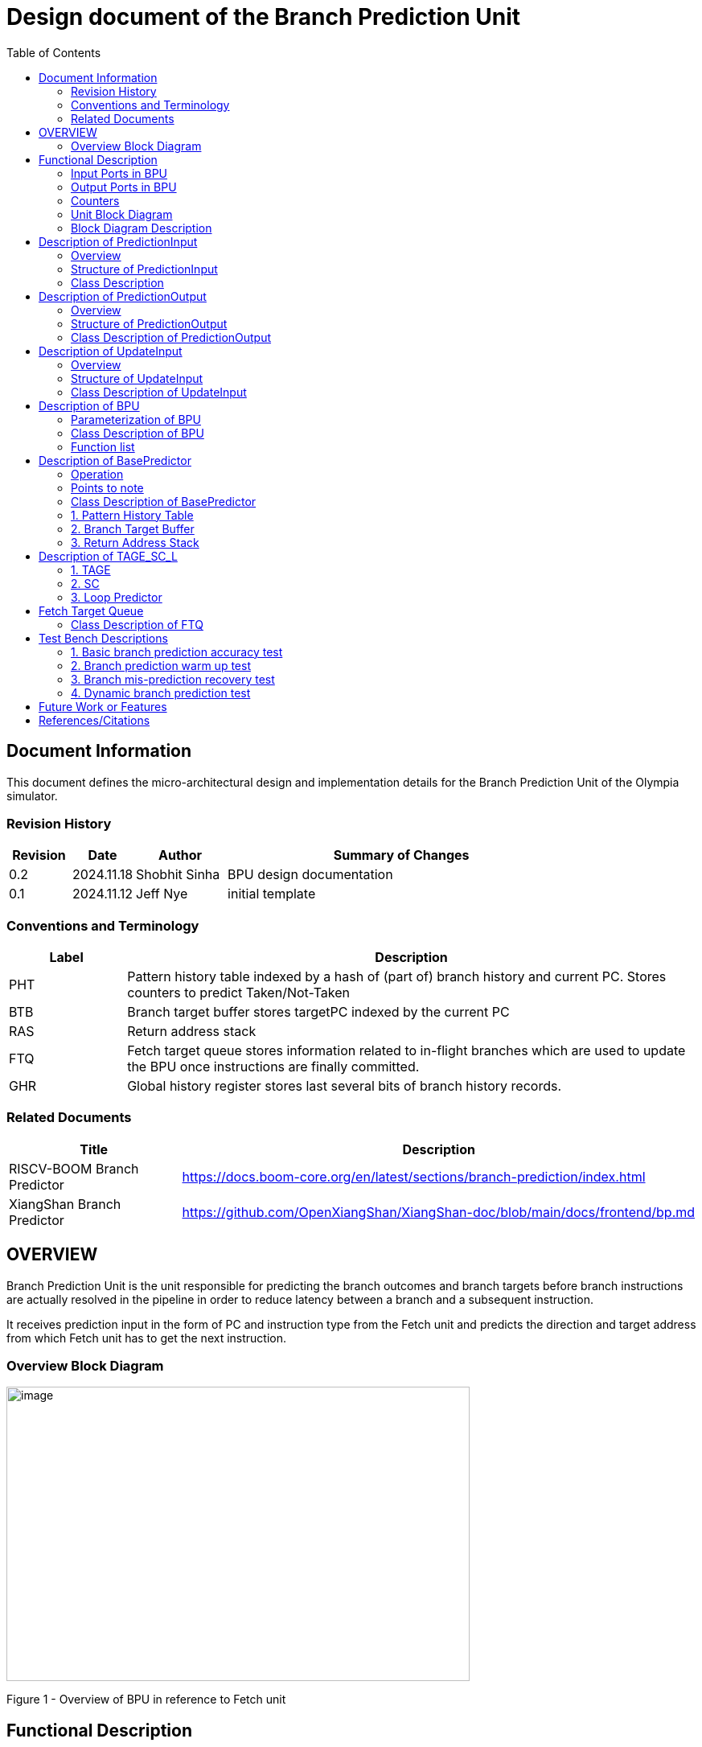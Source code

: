 :doctitle: Design document of the Branch Prediction Unit

:toc:

[[Document_Information]]
== Document Information

This document defines the micro-architectural design and
implementation details for the Branch Prediction Unit of
the Olympia simulator.

[[Revision_History]]
=== Revision History

[width="100%",cols="11%,11%,16%,62%",options="header",]
|===
|*Revision* |*Date*      |*Author*  |*Summary of Changes*
|0.2        | 2024.11.18 | Shobhit Sinha | BPU design documentation
|0.1        | 2024.11.12 | Jeff Nye | initial template
|===

[[Conventions_and_Terminology]]
=== Conventions and Terminology

[width="100%",cols="17%,83%",options="header",]
|===
|Label |Description
|PHT | Pattern history table indexed by a hash of (part of) branch history and
current PC. Stores counters to predict Taken/Not-Taken
|BTB| Branch target buffer stores targetPC indexed by the current PC
|RAS| Return address stack
|FTQ| Fetch target queue stores information related to in-flight branches
which are used to update the BPU once instructions are finally committed.
|GHR| Global history register stores last several bits of branch history records.
|===

[[Related_Documents]]
=== Related Documents

[width="100%",cols="25%,75%",options="header",]
|===
|*Title* |*Description*
| RISCV-BOOM Branch Predictor | https://docs.boom-core.org/en/latest/sections/branch-prediction/index.html
| XiangShan Branch Predictor| https://github.com/OpenXiangShan/XiangShan-doc/blob/main/docs/frontend/bp.md
|===

[[OVERVIEW]]
== OVERVIEW

Branch Prediction Unit is the unit responsible for predicting the branch
outcomes and branch targets before branch instructions are actually
resolved in the pipeline in order to reduce latency between a branch and a
subsequent instruction.

It receives prediction input in the form of PC and instruction type from the
Fetch unit and predicts the direction and target address from which Fetch unit
has to get the next instruction.


[[Overview_Block_Diagram]]
=== Overview Block Diagram

image:media/bpu_overview.png[image,width=576,height=366]

Figure 1 - Overview of BPU in reference to Fetch unit

[[Functional_Description]]
== Functional Description

Branch Prediction Unit in Olympia is a two-tiered branch predictor where the
first tier provides a simple but fast prediction. The second tier consists
of a more accurate predictor which can predict even complex branches but takes an
additional cycle.

[[Input_Ports_BPU]]
=== Input Ports in BPU

**  `in_fetch_prediction_credits` - To receive credits from Fetch unit to indicate availability
    of slots
**  `in_fetch_prediction_req` - To receive prediction requests from Fetch unit

**  `TODO-`: input port to receive de-allocated FTQ entry once that instruction packet is committed.

[[Corresponding_output_ports]]
==== Corresponding Output Ports

** `out_bpu_prediction_credits` - in Fetch.cpp. To send credits to BPU to indicate availability of
   slots.

** `out_bpu_prediction_req` - in Fetch.cpp. To send PredictionInput to BPU.


[[Output_Ports_BPU]]
=== Output Ports in BPU

** `out_fetch_prediction_res` - To send prediction result to Fetch unit

[[Corresponding_input_ports]]
==== Corresponding Input Ports

** `in_bpu_prediction_res` - in Fetch.cpp. To receive prediction result from BPU.

[[Counters]]
=== Counters

** `pred_req_num` - Total number of prediction requests made to BPU
** `num_mispred` - Total number of mis-predictions
** `mispred_perc` - Percentage of mis-predictions

[[Unit_Block_Diagram]]
=== Unit Block Diagram

image:media/bpu_uarch.png[image,width=800,height=366]

Figure 2 - Unit block diagram of BPU

[[Block_Diagram_Description]]
=== Block Diagram Description

BPU consists of a BasePredictor (which is accessed in the
first fetch cycle), a TAGE_SC_L-Predictor (which is also accessed
in the first fetch cycle), and an FTQ (a simple
queue) which stores the information of all in-flight branch instructions
and is required in order to update the BPU once instruction are finally
committed.

[[Description_of_PredictionInput]]
== Description of PredictionInput

Olympia's Branch Predictor API intends the implementation of Branch Predictor to
define custom PredictionInput

[[Overview_of_PredictionInput]]
===  Overview
PredictionInput is received by the BPU from the Fetch unit whenever a request for
the prediction is made. Based on the data provided by this input, BPU makes the
prediction.

[[Structure_of_PredictionInput]]
===  Structure of PredictionInput

**  Program counter
**  instruction type (branch, jump, or ret)

[[Class_Description]]
===  Class Description

**  `uint64_t PC`
**  `uint8_t  instType`

[[Description_of_PredictionOutput]]
== Description of PredictionOutput

Olympia's Branch Predictor API intends the implementation of Branch Predictor to
define custom PredictionOutput

[[Overview_of_PredictionOutput]]
===  Overview
PredictionOutput is the format in which predictions made by the BPU is sent out
to the Fetch unit.

[[Structure_of_PredictionOutput]]
===  Structure of PredictionOutput

** Prediction of direction taken by branch

** Prediction of target PC


[[Class_Description_of_PredictionOutput]]
===  Class Description of PredictionOutput

** `bool predDirection`
** `uint64_t predPC`

[[Description_of_UpdateInput]]
== Description of UpdateInput

Olympia's Branch Predictor API intends the implementation of Branch Predictor to
define custom UpdateInput

[[Overview_of_UpdateInput]]
===  Overview

Once the instructions are committed, UpdateInput is sent to the BPU in order to
update BPU's internal state in case of mis-prediction.

[[Structure_of_UpdateInput]]
===  Structure of UpdateInput

** PC of branch instruction

** Branch actually taken or not-taken

** Corrected target address


[[Class_Description_of_UpdateInput]]
===  Class Description of UpdateInput

** `uint64_t instrPC`

** `bool correctedDirection`

** `uint64_t correctedTargetPC`


[[Description_of_BPU]]
== Description of BPU
This section describes the overview and description for the top level class
which bolts the Branch Prediction Unit into the Olympia simulator.

[[Parameterization_of_BPU]]
=== Parameterization of BPU
1. `ghr_size` - Maximum number of branch history bits stored in Global
History Register (GHR)
2.  `ghr_bits_for_hash` - Number of history bits from GHR used for hashing with
PC, to finally index into PHT.
3.  `pht_size` - Maximum number of entries stored in Pattern History Table.
4.  `ctr_bits` - Number of bits used by counter in PHT to make prediction.
5.  `btb_size` - Maximum number of entries which can be allocated to
the BTB.
6.  `ras_size` - Maximum number of entries which can be pushed to the RAS.
7.  `ras_enable_overwrite` - Boolean flag to set whether newer entries to
RAS on maximum capacity should overwrite or not.

8. `tage_bim_table_size` - Size of the bimodal table of TAGE
9. `tage_base_ctr_bits` - Number of bits used to make prediction by bimodal table of TAGE.

10. `num_of_logical_table` - Describes the number of logical tables in SC indexed with same number
of shortest history lengths

11. `loop_pred_table_size` - Defines the maximum number of possible entries in the
loop predictor table
12. `loop_pred_table_way` - Defines the Way size of the loop predictor table

[[Class_Description_of_BPU]]
===  Class Description of BPU
* Inherits `sparta::Unit`
* Inherits Olympia's Branch Prediction API
* Includes `PredictionInput`, `PredictionOutput`, `UpdateInput` class.
* Includes `BasePredictor` and `TAGE_SC_L` class.
* Contains private member `ghr_` to represent GHR.

=== Function list
***   `void recievePredictionRequest()`
        ** called whenever PredictionInput is received on input port on BPU.
        ** store requests in temporary input buffer to be utilised by
           BasePredictor and TAGE-SC-L.

***   `void recievePredictionUpdate()`
        ** receives UpdateInput from input port in BPU once instructions are committed.
        ** store deallocated FTQ entries in internal buffer in order to be
           used by BasePredictor and TAGE-SC-L to update itself.

***   `PreditionOutput sendPrediction()`
        ** sends prediction to Fetch unit.
        ** makes entry in FTQ.
        ** Later on, handle any potential prediction override between TAGE and BasePredictor.

*** `updateGHRTaken()` - shifts all history bits by 1 position to left, and set last bit as 1.

*** `updateGHRNotTaken()` - shifts all history bits by 1 position to left, and set last bit as 0.



[[Description_of_Base_Predictor]]
== Description of BasePredictor

The BasePredictor consists of a Pattern History Table (PHT) indexed by a GShare hash
of PC and some specific number of global branch history bits, a Branch Target
Buffer (BTB), and a Return Address Stack (RAS).

[[Operation]]
=== Operation

image:media/bpu_process_flowchart.png[image,width=700, height=366]

** If the instruction type is a "call", the current PC is pushed to the
RAS, and is also sent to the BTB. If it is a hit, then the target is
sent out. Otherwise, an entry is made to the BTB.

** If the instruction type is a "ret", then the PC is simply popped from
the RAS, and the PC is sent out.

** If the instruction type is a branch then the PC is sent simultaneously
to the BTB, BasePredictor and the TAGE_SC_L-Predictor.
*** If it is a hit on BTB, and the BasePredictor predicts a taken
branch, then the output is sent to Fetch unit
*** If it is a hit on BTB, but
*** If it is not a hit on BTB, but the BasePredictor predicts a taken
branch, then an entry is allocated to the BTB.
** Pattern History Table (PHT) is indexed by the XOR hash of the last several
bits of global history and the PC.

[[Points_to_note]]
=== Points to note

** BTB only tells the target a branch can take if branch is taken, whether the
branch is actually (predicted to be) taken is a different question.

** Direction of branch is predicted by PHT and TAGE-SC-L

[[class_description_of_BasePredictor]]
=== Class Description of BasePredictor

** constructor - `BasePredictor(uint32_t pht_size, uint8_t ctr_bits,
uint32_t btb_size, uint32_t ras_size)`

** Instantiate PatternHistoryTable class with appropriate params in constructor.

** Instantiate BranchTargetBuffer class with appropriate params in constructor.

** Instantiate ReturnAddressStack class with appropriate params in constructor.


[[Pattern_History_Table]]
=== 1. Pattern History Table

An hashmap of n bit counters to predict direction of branches. It is indexed by a
GShare hash (XOR) of PC and some specific number of last few branch history bits.

[[operation]]
==== Operation

Whenever a PC is received by the BPU, the PC and the last several bits of global history
registers are hashed to index into the PHT. The counter at this particular index provides
the prediction that whether the branch will be taken or not.

[[class_description_of_PHT]]
==== Class description of PatternHistoryTable

** constructor - `PatternHistoryTable(uint32_t pht_size, uint8_t ctr_bits)`

** instantiate `std::map<uint64_t, uint8_t> pattern_history_table_`

[[Functions_list_of_PHT]]
==== Functions list
** `void incrementCounter(uint32_t idx)` - To increment counter within the set bound of ctr_bits.
** `void decrementCounter(uint32_t idx)` - To decrement counter.
** `uint8_t getPrediction(uint32_t idx)` - To get prediction.

[[Branch_Target_Buffer]]
=== 2. Branch Target Buffer

Tagged entry table in which a PC is used to find a matching target.

[[operation_of_BTB]]
==== Operation

Whenever a PC is received by the BPU, it is used to index into the BTB,
which contains the target address of the next instruction.

[[class_description_of_BTB]]
==== Class description of BranchTargetBuffer

** constructor - `BranchTargetBuffer(uint32_t btb_size)`

** Initializes `std::map <uint64_t, uint64_t> branch_target_buffer_`


[[BTB_Functions_List]]
==== Functions List
1. `bool addEntry(uint64_t PC, uint64_t targetPC)` - allocates a BTB entry into the
BTB table

2. `bool removeEntry(uint64_t PC)` - deallocates a BTB entry corresponding to a
particular PC.

3. `uint64_t getPredictedPC(uint64_t PC)` - returns the target PC corresponding to the
PC

4. `bool isHit(uint64_t PC)` - returns whether there is an entry for the PC in BTB or not.




[[Return_Address_Stack]]
=== 3. Return Address Stack

RAS is a small separate predictor used to predict returns.

[[Operation_of_RAS]]
==== Operation

** Push the PC on the stack whenever a "call" is made
** Return the PC whenever "ret" is called and pop the entry from RAS

[[Class_description_of_RAS]]
==== Class Description of ReturnAddressStack

** constructor - `ReturnAddressStack(uint32_t ras_size)`

** Initializes `std::stack<uint64_t> return_address_stack_`

[[RAS_Functions_List]]
==== Functions list

1. `void pushAddress()` - Whenever a JAL (call) instruction is executed, the PC is
pushed to the RAS stack. If the RAS is already full, then depending on the value
of `ras_enable_overwrite` parameter, overwrite the older entry.

2. `uint64_t popAddress()` - Whenever a JALR (ret) instruction is being executed, the topmost
element of the RAS is popped and returned to the Fetch unit.


[[Description_of_TAGE-SC-L]]
== Description of TAGE_SC_L

The second level predictor implements a TAGE-SC-L predictor in order to predict
complex branches with better accuracy than is possible with a simple combination of
PHT and RAS.

[[Description_of_TAGE]]
=== 1. TAGE

TAGE consists of a Bimodal table (a simple PC indexed n-bit counter table), backed by
a number of tagged predictor components which uses geometrically increasing history lengths.

Each entry in a tagged component consists of 3 fields -

    **  pred - represents the direction branch will take
    **  u    - represents if the prediction made by same component turned out to be correct
        last time or not.
    **  tag

image:media/TAGE.png[image,width=700,height=300]

[[Operation_of_TAGE]]
==== Operation of TAGE

When prediction is requested, the Bi-Modal table (T0) and tagged components (Ti; 1 < i < M) are
accessed simultaneously. The Bi-modal table (base predictor) provides the default prediction.
Whereas the tagged components provide a prediction only on a tag match. The overall prediction is
provided by the hitting tagged predictor component that uses the longest history length. In case of
no matching tagged predictor component, the prediction given by default predictor is used. [1]

[[Parameterization_of_TAGE]]
==== Parameterization of TAGE
1.  uint16_t Index
2.  uint64_t Path
3.  uint64_t History
4.  tage_max_idx_bits -
5.  tage_num_components -
6. tage_global_hist_buff_len -
7. tage_folded_hist_buff_len -
8. tage_path_hist_buff_len -
9. tage_min_hist_len
10. tage_hist_alpha -
11. tage_reset_useful_interval

[[Parameterization_of_TAGE_BIM]]
==== Parameterization of TAGE-BIM
1. `tage_bim_table_size` - Size of the bimodal table of TAGE
2. `tage_base_ctr_bits` - Number of bits used to make prediction by bimodal table of TAGE.

[[Parameterization_of_Tagged_Component]]
==== Parameterization of Tagged Component
1. `uint16_t Tag` -
2. `tage_ctr_bits` -
3. `tage_useful_bits` - Number of bits which represents useful value


[[Class_Description_of_TAGE]]
==== Class Description of TAGE

** Inherits two separate classes to represent bimodal table and tagged component table each.

** Initializes an array of tagged components indexed by the hash of PC and history lengths

==== 1.a. Bimodal Table
A table indexed by PC containing 2 bit counters to predict direct of branch

==== Class Description of TAGE_BIMEntry

`uint8_t predCountr;`

==== 1.b. Tagged Component
A table indexed by the hash of PC and geometrically increasing history length

==== 1.b.1 Tagged Component Entry
`pred` - represents the direction branch will take

`u` - represents if the prediction made by same component turnmed out to be correct or not last time.

`tag`

=== 2. SC

**Input** - Prediction + (Address, History) pair

**To decide** - whether to invert the prediction or not?

Since in most cases the prediction provided by the TAGE predictor is correct,
the Statistical Corrector predictor agrees most of the time with the
TAGE predictor, therefore a relatively small Statistical Corrector
predictor performs close to an unlimited size Statistical Corrector
predictor [2].

[[Parameterization_of_Statistical_Corrector]]
==== Parameterization

1. `num_of_logical_table` - Describes the number of logical tables indexed with same number
of shortest history lengths

[[Class_Description_of_SC]]
==== Class Description of Statistical Corrector


[[Description_of_Loop_Predictor]]
=== 3. Loop Predictor

A loop predictor can simply identify regular loops with constant number of
iterations. The loop predictor will provide the global prediction when it
identifies the branch as a loop with a constant iteration number and when this
identification has reached a high confidence, i.e. when the loop has been
executed several times with the same number of iterations.

It uses a Loop Predictor table which is essentially a k-way set associative table
whose entries is used to predict loops.

[[Parameterization_of_loop_predictor_table]]
==== Parameterization of Loop Predictor Table

1. `loop_pred_table_size` - Defines the maximum number of possible entries in the
loop predictor table

2. `loop_pred_table_way` - Defines the Way size of the loop predictor table

[[Class_Description_of_loop_predictor_entry]]
==== Class Description of LoopPredictorEntry
1. `uint16_t past_iter` - Stores the 14-bit count for the number of iterations seen in past

2. `uint16_t current_iter` - stores the 14-bit count for the number of iterations seen currently

3. `uint16_t tag` - Stores the 14-bit tag for the entry

4. `uint8_t confidence` - 2-bit counter signifying confidence in prediction

5. `uint8_t age` - 8-bit counter signifying age of entry

6. `bool direction` - Stores the direction bit

[[Functions_list_of_loop_predictor]]
==== Functions List of LoopPredictor

1. `addEntry()`

2. `removeEntry()`

[[Fetch_Target_Queue]]
==  Fetch Target Queue

Fetch Target Queue stores information related to in-flight branches which are used to update
the BPU, once instructions are finally committed.

Similar to ROB, but it is decoupled from it. Implemented using a Queue.

Entries are allocated to FTQ when predictions are sent to Fetch.
Upon retirement of instructions, the `correctedPC` and `actuallyTaken` values are written,
and then sent to BPU to update its internal state.

[[Class_Description_of_FTQ]]
===  Class Description of FTQ

** Initialises a Queue of `FTQEntry`

[[Class_Description_of_FTQEntry]]
==== Class Description of FTQEntry

** `uint64_t targetPC`

** `uint64_t correctedPC`

** `bool pred`

** `bool actuallyTaken`

[[Functions_list_of_FTQ]]
==== Functions list
** `addEntry()` -
** `removeEntry()` -



[[Test_Bench_Description]]
== Test Bench Descriptions

[[Description_of_Test_1]]
=== 1. Basic branch prediction accuracy test

Verifies that the BPU correctly predicts simple highly biased branches

[[Description_of_Test_2]]
=== 2. Branch prediction warm up test

On start-up, BPU takes several iterations to start predicting correctly. This test verifies
that on reset BPU is initialized properly.

[[Description_of_Test_3]]
===  3. Branch mis-prediction recovery test

On mis-prediction, test that BPU is updated and pipeline are flushed properly.

[[Description_of_Test_4]]
===  4. Dynamic branch prediction test

Tests that BPU properly predicts a mix of simple and complex branches.


[[Future_Work_or_Features]]
== Future Work or Features

Devise the mechanism to override the prediction in case of mismatch between the prediction
made by BasePredictor and TAGE_SC_L-Predictor

[[References_Citations]]
== References/Citations

[1] André Seznec, The L-TAGE Branch Predictor, 2007

[2] André Seznec, A New Case for the TAGE Branch Predictor